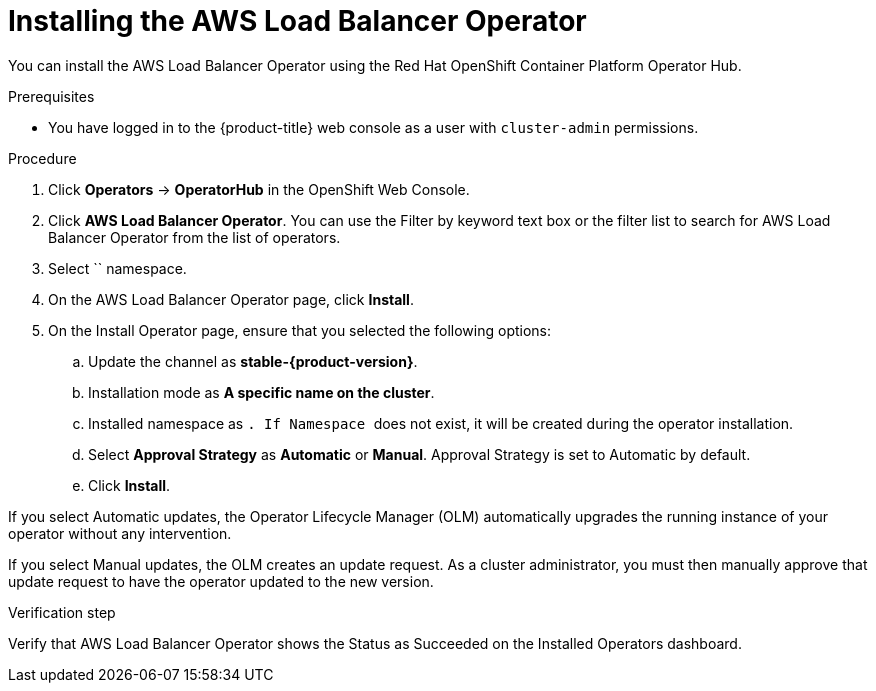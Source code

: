 // Module included in the following assemblies:
//
// * networking/aws_load_balancer_operator/install-aws-load-balancer-operator.adoc

:_content-type: PROCEDURE
[id="nw-installing-aws-load-balancer-operator_{context}"]
= Installing the AWS Load Balancer Operator

You can install the AWS Load Balancer Operator using the Red Hat OpenShift Container Platform Operator Hub.

.Prerequisites

* You have logged in to the {product-title} web console as a user with `cluster-admin` permissions.

.Procedure

. Click *Operators* → *OperatorHub* in the OpenShift Web Console.
. Click *AWS Load Balancer Operator*.
You can use the Filter by keyword text box or the filter list to search for AWS Load Balancer Operator from the list of operators.
. Select `` namespace.
. On the  AWS Load Balancer Operator page, click *Install*.
. On the Install Operator page, ensure that you selected the following options:
.. Update the channel as *stable-{product-version}*.
.. Installation mode as *A specific name on the cluster*.
.. Installed namespace as ``. If Namespace `` does not exist, it will be created during the operator installation.
.. Select *Approval Strategy* as *Automatic* or *Manual*. Approval Strategy is set to Automatic by default.
.. Click *Install*.

If you select Automatic updates, the Operator Lifecycle Manager (OLM) automatically upgrades the running instance of your operator without any intervention.

If you select Manual updates, the OLM creates an update request. As a cluster administrator, you must then manually approve that update request to have the operator updated to the new version.

.Verification step

Verify that AWS Load Balancer Operator shows the Status as Succeeded on the Installed Operators dashboard.
